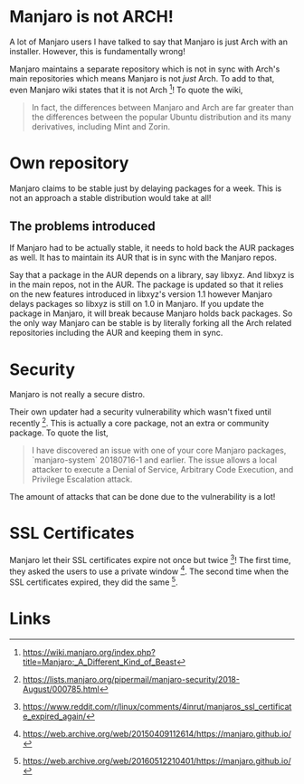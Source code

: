 * Manjaro is not ARCH!
A lot of Manjaro users I have talked to say that Manjaro is just Arch
with an installer. However, this is fundamentally wrong!

Manjaro maintains a separate repository which is not in sync with Arch's
main repositories which means Manjaro is not /just/ Arch. To add to that,
even Manjaro wiki states that it is not Arch [1]! To quote the wiki,

#+BEGIN_QUOTE
In fact, the differences between Manjaro and Arch are far greater than
the differences between the popular Ubuntu distribution and its many
derivatives, including Mint and Zorin.
#+END_QUOTE

* Own repository
Manjaro claims to be stable just by delaying packages for a week. This
is not an approach a stable distribution would take at all!

** The problems introduced
If Manjaro had to be actually stable, it needs to hold back the AUR packages
as well. It has to maintain its AUR that is in sync with the Manjaro repos.

Say that a package in the AUR depends on a library, say libxyz. And libxyz is
in the main repos, not in the AUR. The package is updated so that it relies
on the new features introduced in libxyz's version 1.1 however Manjaro delays
packages so libxyz is still on 1.0 in Manjaro. If you update the package in
Manjaro, it will break because Manjaro holds back packages. So the only
way Manjaro can be stable is by literally forking all the Arch related
repositories including the AUR and keeping them in sync.

* Security
Manjaro is not really a secure distro.

Their own updater had a security vulnerability which wasn't fixed
until recently [2]. This is actually a core package, not an extra or
community package. To quote the list,

#+BEGIN_QUOTE
I have discovered an issue with one of your core Manjaro packages,
`manjaro-system` 20180716-1 and earlier.
The issue allows a local attacker to execute a Denial of Service,
Arbitrary Code Execution, and Privilege Escalation attack.
#+END_QUOTE

The amount of attacks that can be done due to the vulnerability is a
lot!

* SSL Certificates
Manjaro let their SSL certificates expire not once but twice [3]!
The first time, they asked the users to use a private window [4].
The second time when the SSL certificates expired, they did the same [5].

* Links
[1] https://wiki.manjaro.org/index.php?title=Manjaro:_A_Different_Kind_of_Beast

[2] https://lists.manjaro.org/pipermail/manjaro-security/2018-August/000785.html

[3] https://www.reddit.com/r/linux/comments/4inrut/manjaros_ssl_certificate_expired_again/

[4] https://web.archive.org/web/20150409112614/https://manjaro.github.io/

[5] https://web.archive.org/web/20160512210401/https://manjaro.github.io/
